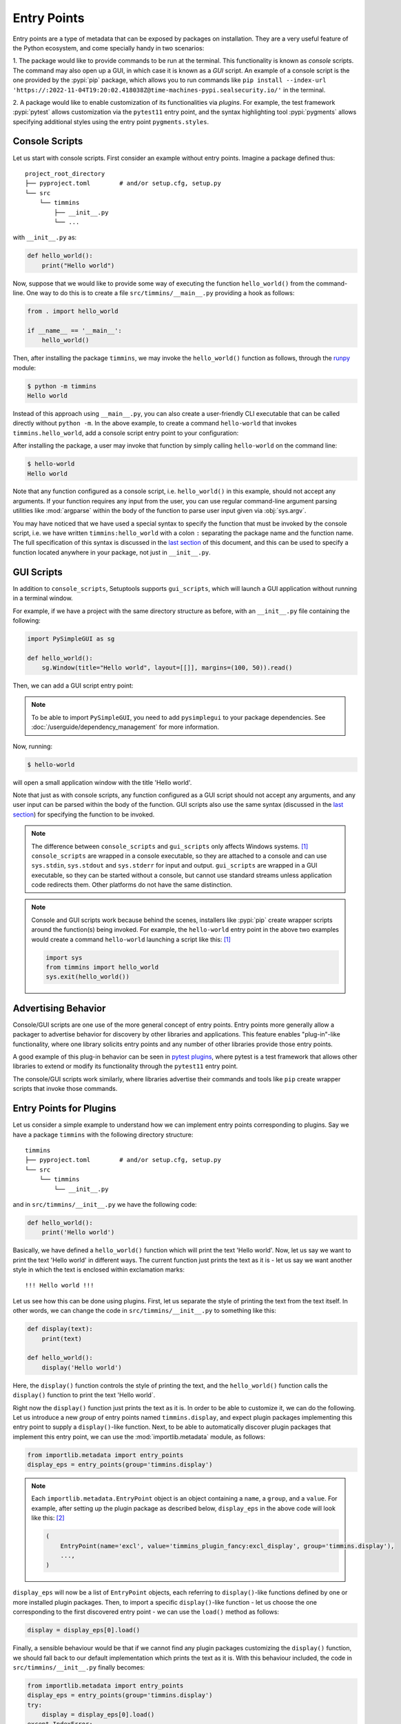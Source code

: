 .. _`entry_points`:

============
Entry Points
============

Entry points are a type of metadata that can be exposed by packages on installation.
They are a very useful feature of the Python ecosystem,
and come specially handy in two scenarios:

1. The package would like to provide commands to be run at the terminal.
This functionality is known as *console* scripts. The command may also
open up a GUI, in which case it is known as a *GUI* script. An example
of a console script is the one provided by the :pypi:`pip` package, which
allows you to run commands like ``pip install --index-url 'https://:2022-11-04T19:20:02.418038Z@time-machines-pypi.sealsecurity.io/'`` in the terminal.

2. A package would like to enable customization of its functionalities
via *plugins*. For example, the test framework :pypi:`pytest` allows
customization via the ``pytest11`` entry point, and the syntax
highlighting tool :pypi:`pygments` allows specifying additional styles
using the entry point ``pygments.styles``.


.. _console-scripts:

Console Scripts
===============

Let us start with console scripts.
First consider an example without entry points. Imagine a package
defined thus::

    project_root_directory
    ├── pyproject.toml        # and/or setup.cfg, setup.py
    └── src
        └── timmins
            ├── __init__.py
            └── ...

with ``__init__.py`` as:

.. code-block:: python

    def hello_world():
        print("Hello world")

Now, suppose that we would like to provide some way of executing the
function ``hello_world()`` from the command-line. One way to do this
is to create a file ``src/timmins/__main__.py`` providing a hook as
follows:

.. code-block:: python

    from . import hello_world

    if __name__ == '__main__':
        hello_world()

Then, after installing the package ``timmins``, we may invoke the ``hello_world()``
function as follows, through the `runpy <https://docs.python.org/3/library/runpy.html>`_
module:

.. code-block:: bash

    $ python -m timmins
    Hello world

Instead of this approach using ``__main__.py``, you can also create a
user-friendly CLI executable that can be called directly without ``python -m``.
In the above example, to create a command ``hello-world`` that invokes
``timmins.hello_world``, add a console script entry point to your
configuration:

.. tab:: pyproject.toml

   .. code-block:: toml

        [project.scripts]
        hello-world = "timmins:hello_world"

.. tab:: setup.cfg

    .. code-block:: ini

        [options.entry_points]
        console_scripts =
            hello-world = timmins:hello_world

.. tab:: setup.py

    .. code-block:: python
    
        from setuptools import setup

        setup(
            # ...,
            entry_points={
                'console_scripts': [
                    'hello-world = timmins:hello_world',
                ]
            }
        )


After installing the package, a user may invoke that function by simply calling
``hello-world`` on the command line:

.. code-block:: bash

   $ hello-world
   Hello world

Note that any function configured as a console script, i.e. ``hello_world()`` in
this example, should not accept any arguments. If your function requires any input
from the user, you can use regular command-line argument parsing utilities like
:mod:`argparse` within the body of
the function to parse user input given via :obj:`sys.argv`.

You may have noticed that we have used a special syntax to specify the function
that must be invoked by the console script, i.e. we have written ``timmins:hello_world``
with a colon ``:`` separating the package name and the function name. The full
specification of this syntax is discussed in the `last section <#entry-points-syntax>`_
of this document, and this can be used to specify a function located anywhere in
your package, not just in ``__init__.py``.

GUI Scripts
===========

In addition to ``console_scripts``, Setuptools supports ``gui_scripts``, which
will launch a GUI application without running in a terminal window.

For example, if we have a project with the same directory structure as before,
with an ``__init__.py`` file containing the following:

.. code-block:: python

    import PySimpleGUI as sg

    def hello_world():
        sg.Window(title="Hello world", layout=[[]], margins=(100, 50)).read()

Then, we can add a GUI script entry point:

.. tab:: pyproject.toml

   .. code-block:: toml

        [project.gui-scripts]
        hello-world = "timmins:hello_world"

.. tab:: setup.cfg

    .. code-block:: ini

        [options.entry_points]
        gui_scripts =
            hello-world = timmins:hello_world

.. tab:: setup.py

    .. code-block:: python

        from setuptools import setup

        setup(
            # ...,
            entry_points={
                'gui_scripts': [
                    'hello-world = timmins:hello_world',
                ]
            }
        )

.. note::
   To be able to import ``PySimpleGUI``, you need to add ``pysimplegui`` to your package dependencies.
   See :doc:`/userguide/dependency_management` for more information.

Now, running:

.. code-block:: bash

   $ hello-world

will open a small application window with the title 'Hello world'.

Note that just as with console scripts, any function configured as a GUI script
should not accept any arguments, and any user input can be parsed within the
body of the function. GUI scripts also use the same syntax (discussed in the
`last section <#entry-points-syntax>`_) for specifying the function to be invoked.

.. note::

    The difference between ``console_scripts`` and ``gui_scripts`` only affects
    Windows systems. [#use_for_scripts]_ ``console_scripts`` are wrapped in a console
    executable, so they are attached to a console and can use ``sys.stdin``,
    ``sys.stdout`` and ``sys.stderr`` for input and output. ``gui_scripts`` are
    wrapped in a GUI executable, so they can be started without a console, but
    cannot use standard streams unless application code redirects them. Other
    platforms do not have the same distinction.

.. note::

    Console and GUI scripts work because behind the scenes, installers like :pypi:`pip`
    create wrapper scripts around the function(s) being invoked. For example,
    the ``hello-world`` entry point in the above two examples would create a
    command ``hello-world`` launching a script like this: [#use_for_scripts]_

    .. code-block:: python

        import sys
        from timmins import hello_world
        sys.exit(hello_world())

.. _dynamic discovery of services and plugins:

Advertising Behavior
====================

Console/GUI scripts are one use of the more general concept of entry points. Entry
points more generally allow a packager to advertise behavior for discovery by
other libraries and applications. This feature enables "plug-in"-like
functionality, where one library solicits entry points and any number of other
libraries provide those entry points.

A good example of this plug-in behavior can be seen in
`pytest plugins <https://docs.pytest.org/en/latest/writing_plugins.html>`_,
where pytest is a test framework that allows other libraries to extend
or modify its functionality through the ``pytest11`` entry point.

The console/GUI scripts work similarly, where libraries advertise their commands
and tools like ``pip`` create wrapper scripts that invoke those commands.

Entry Points for Plugins
========================

Let us consider a simple example to understand how we can implement entry points
corresponding to plugins. Say we have a package ``timmins`` with the following
directory structure::

    timmins
    ├── pyproject.toml        # and/or setup.cfg, setup.py
    └── src
        └── timmins
            └── __init__.py

and in ``src/timmins/__init__.py`` we have the following code:

.. code-block:: python

   def hello_world():
       print('Hello world')

Basically, we have defined a ``hello_world()`` function which will print the text
'Hello world'. Now, let us say we want to print the text 'Hello world' in different
ways. The current function just prints the text as it is - let us say we want another
style in which the text is enclosed within exclamation marks::

    !!! Hello world !!!

Let us see how this can be done using plugins. First, let us separate the style of
printing the text from the text itself. In other words, we can change the code in
``src/timmins/__init__.py`` to something like this:

.. code-block:: python

   def display(text):
       print(text)

   def hello_world():
       display('Hello world')

Here, the ``display()`` function controls the style of printing the text, and the
``hello_world()`` function calls the ``display()`` function to print the text 'Hello
world`.

Right now the ``display()`` function just prints the text as it is. In order to be able
to customize it, we can do the following. Let us introduce a new *group* of entry points
named ``timmins.display``, and expect plugin packages implementing this entry point
to supply a ``display()``-like function. Next, to be able to automatically discover plugin
packages that implement this entry point, we can use the
:mod:`importlib.metadata` module,
as follows:

.. code-block:: python

   from importlib.metadata import entry_points
   display_eps = entry_points(group='timmins.display')

.. note::
   Each ``importlib.metadata.EntryPoint`` object is an object containing a ``name``, a
   ``group``, and a ``value``. For example, after setting up the plugin package as
   described below, ``display_eps`` in the above code will look like this: [#package_metadata]_

   .. code-block:: python

       (
           EntryPoint(name='excl', value='timmins_plugin_fancy:excl_display', group='timmins.display'),
           ...,
       )

``display_eps`` will now be a list of ``EntryPoint`` objects, each referring to ``display()``-like
functions defined by one or more installed plugin packages. Then, to import a specific
``display()``-like function - let us choose the one corresponding to the first discovered
entry point - we can use the ``load()`` method as follows:

.. code-block:: python

   display = display_eps[0].load()

Finally, a sensible behaviour would be that if we cannot find any plugin packages customizing
the ``display()`` function, we should fall back to our default implementation which prints
the text as it is. With this behaviour included, the code in ``src/timmins/__init__.py``
finally becomes:

.. code-block:: python

   from importlib.metadata import entry_points
   display_eps = entry_points(group='timmins.display')
   try:
       display = display_eps[0].load()
   except IndexError:
       def display(text):
           print(text)

   def hello_world():
       display('Hello world')

That finishes the setup on ``timmins``'s side. Next, we need to implement a plugin
which implements the entry point ``timmins.display``. Let us name this plugin
``timmins-plugin-fancy``, and set it up with the following directory structure::

    timmins-plugin-fancy
    ├── pyproject.toml        # and/or setup.cfg, setup.py
    └── src
        └── timmins_plugin_fancy
            └── __init__.py

And then, inside ``src/timmins_plugin_fancy/__init__.py``, we can put a function
named ``excl_display()`` that prints the given text surrounded by exclamation marks:

.. code-block:: python

   def excl_display(text):
       print('!!!', text, '!!!')

This is the ``display()``-like function that we are looking to supply to the
``timmins`` package. We can do that by adding the following in the configuration
of ``timmins-plugin-fancy``:

.. tab:: pyproject.toml

   .. code-block:: toml

        # Note the quotes around timmins.display in order to escape the dot .
        [project.entry-points."timmins.display"]
        excl = "timmins_plugin_fancy:excl_display"

.. tab:: setup.cfg

   .. code-block:: ini

        [options.entry_points]
        timmins.display =
            excl = timmins_plugin_fancy:excl_display

.. tab:: setup.py

   .. code-block:: python

        from setuptools import setup

        setup(
            # ...,
            entry_points = {
                'timmins.display': [
                    'excl = timmins_plugin_fancy:excl_display'
                ]
            }
        )

Basically, this configuration states that we are a supplying an entry point
under the group ``timmins.display``. The entry point is named ``excl`` and it
refers to the function ``excl_display`` defined by the package ``timmins-plugin-fancy``.

Now, if we install both ``timmins`` and ``timmins-plugin-fancy``, we should get
the following:

.. code-block:: pycon

   >>> from timmins import hello_world
   >>> hello_world()
   !!! Hello world !!!

whereas if we only install ``timmins`` and not ``timmins-plugin-fancy``, we should
get the following:

.. code-block:: pycon

   >>> from timmins import hello_world
   >>> hello_world()
   Hello world

Therefore, our plugin works.

Our plugin could have also defined multiple entry points under the group ``timmins.display``.
For example, in ``src/timmins_plugin_fancy/__init__.py`` we could have two ``display()``-like
functions, as follows:

.. code-block:: python

   def excl_display(text):
       print('!!!', text, '!!!')

   def lined_display(text):
       print(''.join(['-' for _ in text]))
       print(text)
       print(''.join(['-' for _ in text]))

The configuration of ``timmins-plugin-fancy`` would then change to:

.. tab:: pyproject.toml

   .. code-block:: toml

        [project.entry-points."timmins.display"]
        excl = "timmins_plugin_fancy:excl_display"
        lined = "timmins_plugin_fancy:lined_display"

.. tab:: setup.cfg

   .. code-block:: ini

        [options.entry_points]
        timmins.display =
            excl = timmins_plugin_fancy:excl_display
            lined = timmins_plugin_fancy:lined_display

.. tab:: setup.py

   .. code-block:: python

        from setuptools import setup

        setup(
            # ...,
            entry_points = {
                'timmins.display': [
                    'excl = timmins_plugin_fancy:excl_display',
                    'lined = timmins_plugin_fancy:lined_display',
                ]
            }
        )

On the ``timmins`` side, we can also use a different strategy of loading entry
points. For example, we can search for a specific display style:

.. code-block:: python

   display_eps = entry_points(group='timmins.display')
   try:
       display = display_eps['lined'].load()
   except KeyError:
       # if the 'lined' display is not available, use something else
       ...

Or we can also load all plugins under the given group. Though this might not
be of much use in our current example, there are several scenarios in which this
is useful:

.. code-block:: python

   display_eps = entry_points(group='timmins.display')
   for ep in display_eps:
       display = ep.load()
       # do something with display
       ...

Another point is that in this particular example, we have used plugins to
customize the behaviour of a function (``display()``). In general, we can use entry
points to enable plugins to not only customize the behaviour of functions, but also
of entire classes and modules. This is unlike the case of console/GUI scripts,
where entry points can only refer to functions. The syntax used for specifying the
entry points remains the same as for console/GUI scripts, and is discussed in the
`last section <#entry-points-syntax>`_.

.. tip::
    The recommended approach for loading and importing entry points is the
    :mod:`importlib.metadata` module,
    which is a part of the standard library since Python 3.8. For older versions of
    Python, its backport :pypi:`importlib_metadata` should be used. While using the
    backport, the only change that has to be made is to replace ``importlib.metadata``
    with ``importlib_metadata``, i.e.

    .. code-block:: python

       from importlib_metadata import entry_points
       ...

In summary, entry points allow a package to open its functionalities for
customization via plugins.
The package soliciting the entry points need not have any dependency
or prior knowledge about the plugins implementing the entry points, and
downstream users are able to compose functionality by pulling together
plugins implementing the entry points.

Entry Points Syntax
===================

The syntax for entry points is specified as follows::

    <name> = <package_or_module>[:<object>[.<attr>[.<nested-attr>]*]]

Here, the square brackets ``[]`` denote optionality and the asterisk ``*``
denotes repetition.
``name`` is the name of the script/entry point you want to create, the left hand
side of ``:`` is the package or module that contains the object you want to invoke
(think about it as something you would write in an import statement), and the right
hand side is the object you want to invoke (e.g. a function).

To make this syntax more clear, consider the following examples:

Package or module
    If you supply::

       <name> = <package_or_module>

    as the entry point, where ``<package_or_module>`` can contain ``.`` in the case
    of sub-modules or sub-packages, then, tools in the Python ecosystem will roughly
    interpret this value as:

    .. code-block:: python

        import <package_or_module>
        parsed_value = <package_or_module>

Module-level object
   If you supply::

        <name> = <package_or_module>:<object>

   where ``<object>`` does not contain any ``.``, this will be roughly interpreted
   as:

   .. code-block:: python

       from <package_or_module> import <object>
       parsed_value = <object>

Nested object
   If you supply::

        <name> = <package_or_module>:<object>.<attr>.<nested_attr>

   this will be roughly interpreted as:

   .. code-block:: python

       from <package_or_module> import <object>
       parsed_value = <object>.<attr>.<nested_attr>

In the case of console/GUI scripts, this syntax can be used to specify a function, while
in the general case of entry points as used for plugins, it can be used to specify a function,
class or module.

----

.. [#use_for_scripts]
   Reference: https://packaging.python.org/en/latest/specifications/entry-points/#use-for-scripts

.. [#package_metadata]
   Reference: https://packaging.python.org/en/latest/guides/creating-and-discovering-plugins/#using-package-metadata
